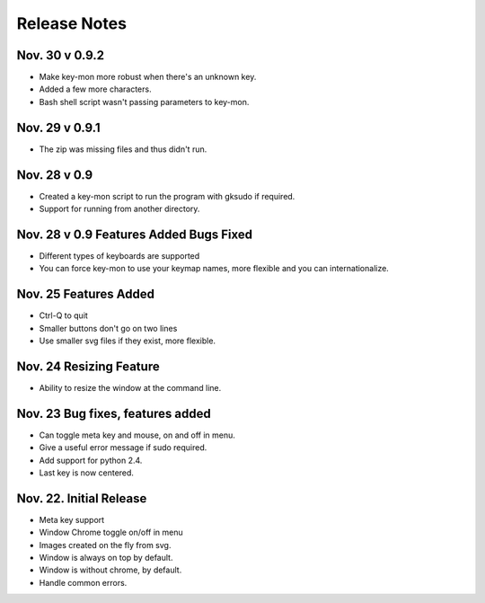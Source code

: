 Release Notes
=============

Nov. 30 v 0.9.2
---------------
* Make key-mon more robust when there's an unknown key.
* Added a few more characters.
* Bash shell script wasn't passing parameters to key-mon.

Nov. 29 v 0.9.1
---------------
* The zip was missing files and thus didn't run.

Nov. 28 v 0.9
-------------
* Created a key-mon script to run the program with gksudo if required.
* Support for running from another directory.

Nov. 28 v 0.9 Features Added Bugs Fixed
---------------------------------
* Different types of keyboards are supported
* You can force key-mon to use your keymap names, more flexible and you can internationalize.

Nov. 25 Features Added
----------------------
* Ctrl-Q to quit
* Smaller buttons don't go on two lines
* Use smaller svg files if they exist, more flexible.

Nov. 24 Resizing Feature
------------------------
* Ability to resize the window at the command line.

Nov. 23 Bug fixes, features added
---------------------------------

* Can toggle meta key and mouse, on and off in menu.
* Give a useful error message if sudo required.
* Add support for python 2.4.
* Last key is now centered.

Nov. 22. Initial Release
------------------------

* Meta key support
* Window Chrome toggle on/off in menu
* Images created on the fly from svg.
* Window is always on top by default.
* Window is without chrome, by default.
* Handle common errors.

